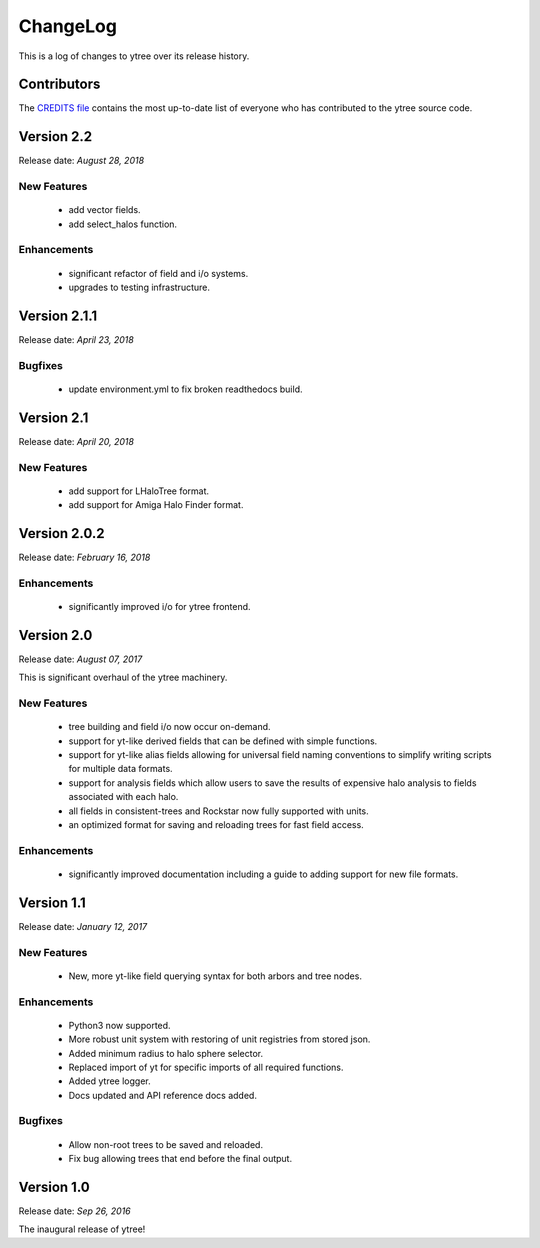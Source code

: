 .. _changelog:

ChangeLog
=========

This is a log of changes to ytree over its release history.

Contributors
------------

The `CREDITS file
<https://github.com/brittonsmith/ytree/blob/master/CREDITS>`__
contains the most up-to-date list of everyone who has contributed to the
ytree source code.

Version 2.2
-----------

Release date: *August 28, 2018*

New Features
^^^^^^^^^^^^

 * add vector fields.
 * add select_halos function.

Enhancements
^^^^^^^^^^^^

 * significant refactor of field and i/o systems.
 * upgrades to testing infrastructure.

Version 2.1.1
-------------

Release date: *April 23, 2018*

Bugfixes
^^^^^^^^

 * update environment.yml to fix broken readthedocs build.

Version 2.1
-----------

Release date: *April 20, 2018*

New Features
^^^^^^^^^^^^

 * add support for LHaloTree format.
 * add support for Amiga Halo Finder format.

Version 2.0.2
-------------

Release date: *February 16, 2018*

Enhancements
^^^^^^^^^^^^

 * significantly improved i/o for ytree frontend.

Version 2.0
-----------

Release date: *August 07, 2017*

This is significant overhaul of the ytree machinery.

New Features
^^^^^^^^^^^^

 * tree building and field i/o now occur on-demand.
 * support for yt-like derived fields that can be defined with simple
   functions.
 * support for yt-like alias fields allowing for universal
   field naming conventions to simplify writing scripts for multiple
   data formats.
 * support for analysis fields which allow users to save the results
   of expensive halo analysis to fields associated with each halo.
 * all fields in consistent-trees and Rockstar now fully supported with
   units.
 * an optimized format for saving and reloading trees for fast field access.

Enhancements
^^^^^^^^^^^^

 * significantly improved documentation including a guide to adding support
   for new file formats.

Version 1.1
-----------

Release date: *January 12, 2017*

New Features
^^^^^^^^^^^^

 * New, more yt-like field querying syntax for both arbors and tree
   nodes.

Enhancements
^^^^^^^^^^^^

 * Python3 now supported.
 * More robust unit system with restoring of unit registries from stored
   json.
 * Added minimum radius to halo sphere selector.
 * Replaced import of yt for specific imports of all required functions.
 * Added ytree logger.
 * Docs updated and API reference docs added.

Bugfixes
^^^^^^^^

 * Allow non-root trees to be saved and reloaded.
 * Fix bug allowing trees that end before the final output.

Version 1.0
-----------

Release date: *Sep 26, 2016*

The inaugural release of ytree!
